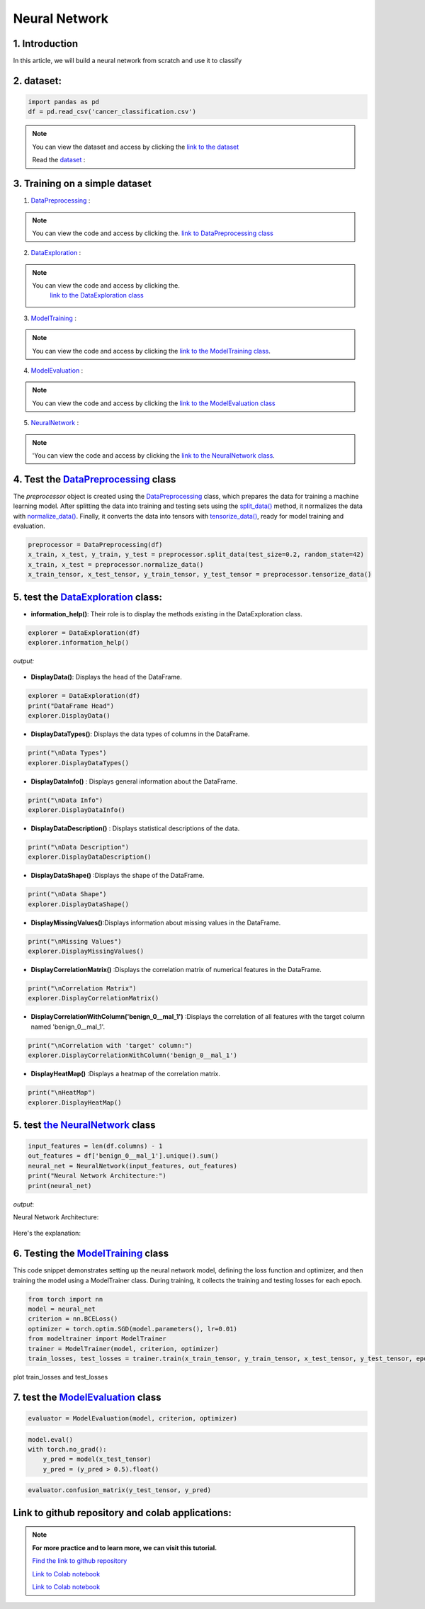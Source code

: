 Neural Network
===============


1. Introduction
------------------

In this article, we will build a neural network from scratch and use it to classify

.. raw:: html


  <p style="text-align: justify;"><span style="color:#000080;">
    A neural network is a type of machine learning algorithm that forms the foundation of various artificial intelligence applications such as computer vision, forecasting, and speech recognition. It consists of multiple layers of neurons, with each layer being activated based on inputs from the previous layer. These layers are interconnected by weights and biases, which determine how information flows through the network. While neural networks are often compared to biological neural networks found in the brain, it's important to exercise caution when making such comparisons, as artificial neural networks are simplified representations designed for specific computational tasks.
  </span></p>


.. figure:: /Documentation/images/Building-Blocks/neral.webp
   :width:  700
   :align: center
   :alt: Alternative Text


.. raw:: html


  <p style="text-align: justify;"><span style="color:#000080;">
    The first layer is the input layer. Input layer activations come from the input to the neural network. The final layer is the output layer. The activations in the output layer are the output of the neural network. The layers in between are called hidden layers.
  </span></p>





2. dataset:
---------

.. raw:: html

   <p style="text-align: justify;"><span style="color:#000080;">

    To read data from a CSV file using pandas (pd), you can use the read_csv function:
   </span></p>


.. code-block:: python

    import pandas as pd 
    df = pd.read_csv('cancer_classification.csv')

.. note::
    
    You can view the dataset and access  by clicking the `link to the dataset <https://github.com/imadmaalouf02/Neural_Network_Wrapper/blob/main/cancer_classification.csv>`__

    Read the `dataset <https://github.com/imadmaalouf02/Neural_Network_Wrapper/blob/main/cancer_classification.csv>`__ :
   
   

3. Training on a simple dataset
-----------------------------

1. `DataPreprocessing <https://github.com/imadmaalouf02/Neural_Network_Wrapper/blob/main/DataPreprocessing.py>`__ : 

.. raw:: html

   <p style="text-align: justify;"><span style="color:#000080;">
    This module likely contains functions or classes for preparing your raw data for analysis. This can include tasks such as handling missing values, encoding categorical variables, scaling numerical features, and splitting the data into training and testing sets.
    
    </span></p>
.. note::

    You can view the code and access  by clicking the. `link to DataPreprocessing class <https://github.com/imadmaalouf02/Neural_Network_Wrapper/blob/main/DataPreprocessing.py>`__
    
2. `DataExploration <https://github.com/imadmaalouf02/Neural_Network_Wrapper/blob/main/DataExploration.py>`__ :

.. raw:: html

   <p style="text-align: justify;"><span style="color:#000080;">
    This part of your pipeline focuses on understanding the structure and characteristics of your dataset. It might include functions or classes for displaying basic statistics (like mean, median, standard deviation), visualizations (like histograms, scatter plots, or correlation matrices), and checking for any anomalies or inconsistencies in the data.
    
   </span></p>

.. note::

    You can view the code and access  by clicking the.
     `link to the DataExploration class <https://github.com/imadmaalouf02/Neural_Network_Wrapper/blob/main/DataExploration.py>`__


3. `ModelTraining <https://github.com/imadmaalouf02/Neural_Network_Wrapper/blob/main/modeltrainer.py>`__ : 

.. raw:: html

   <p style="text-align: justify;"><span style="color:#000080;">
    Here, you're training a machine learning model on your preprocessed data. This typically involves selecting an appropriate algorithm (like a neural network), defining a loss function, and optimizing model parameters using an optimization algorithm (like stochastic gradient descent).
    
   </span></p>

.. note::

    You can view the code and access  by clicking the  `link to the ModelTraining class <https://github.com/imadmaalouf02/Neural_Network_Wrapper/blob/main/modeltrainer.py>`__.

    
4. `ModelEvaluation <https://github.com/imadmaalouf02/Neural_Network_Wrapper/blob/main/ModelEvaluation.py>`__ :

 
 .. raw:: html

   <p style="text-align: justify;"><span style="color:#000080;">
    After training your model, you need to evaluate its performance. This module likely contains functions or classes for computing various evaluation metrics (like accuracy, precision, recall, or F1-score), generating confusion matrices, and visualizing prediction results.
   
   </span></p>
.. note:: 

     You can view the code and access  by clicking the `link to the ModelEvaluation class  <https://github.com/imadmaalouf02/Neural_Network_Wrapper/blob/main/ModelEvaluation.py>`__


5. `NeuralNetwork <https://github.com/imadmaalouf02/Neural_Network_Wrapper/blob/main/neural_network.py>`__    :

.. raw:: html

   <p style="text-align: justify;"><span style="color:#000080;">
    This appears to be a class for defining a neural network architecture using the PyTorch library. It specifies the layers, activation functions, and connections between neurons in the network.
    
   </span></p>
.. note::

    'You can view the code and access by clicking the  `link to the NeuralNetwork class <https://github.com/imadmaalouf02/Neural_Network_Wrapper/blob/main/neural_network.py>`__.


.. code-block::python
    from DataPreprocessing import DataPreprocessing
    from DataExploration import DataExploration
    from ModelEvaluation import ModelEvaluation
    from ModelTraining import ModelTraining
    from neural_network import NeuralNetwork
    import torch



4. Test the `DataPreprocessing <https://github.com/imadmaalouf02/Neural_Network_Wrapper/blob/main/DataPreprocessing.py>`__  class
-------------------------------------------------------------------------------------------------------------------------


The `preprocessor` object is created using the `DataPreprocessing`_ class, which prepares the data for training a machine learning model. After splitting the data into training and testing sets using the `split_data()`_ method, it normalizes the data with `normalize_data()`_. Finally, it converts the data into tensors with `tensorize_data()`_, ready for model training and evaluation.

.. code-block:: python

    preprocessor = DataPreprocessing(df)
    x_train, x_test, y_train, y_test = preprocessor.split_data(test_size=0.2, random_state=42)
    x_train, x_test = preprocessor.normalize_data()
    x_train_tensor, x_test_tensor, y_train_tensor, y_test_tensor = preprocessor.tensorize_data()

.. _`DataPreprocessing`: https://github.com/imadmaalouf02/Neural_Network_Wrapper/blob/main/DataPreprocessing.py
.. _`split_data()`: https://github.com/imadmaalouf02/Neural_Network_Wrapper/blob/main/DataPreprocessing.py#LX
.. _`normalize_data()`: https://github.com/imadmaalouf02/Neural_Network_Wrapper/blob/main/DataPreprocessing.py#LX
.. _`tensorize_data()`: https://github.com/imadmaalouf02/Neural_Network_Wrapper/blob/main/DataPreprocessing.py#LX



5. test the `DataExploration <https://github.com/imadmaalouf02/Neural_Network_Wrapper/blob/main/DataExploration.py>`__ class:
------------------------------------------------------------------------------------------------------------------------


* **information_help()**: Their role is to display the methods existing in the DataExploration class.


.. code-block:: python

    explorer = DataExploration(df)
    explorer.information_help()




*output:*

 .. raw:: html

   <p style="text-align: justify;"><span style="color:#000080;">

    <span style="color:blue;">DisplayData()</span>:Display the first few rows of the DataFrame.
    </span></p>
    <p style="text-align: justify;"><span style="color:#000080;">

    <span style="color:blue;">DisplayDataTypes() </span>:Display the data types of each column in the DataFrame.
     </span></p>   
    <p style="text-align: justify;"><span style="color:#000080;">

    <span style="color:blue;">DisplayDataInfo() </span>:Display information about the DataFrame, including number of rows, columns, and data types.
     </span></p>   
    <p style="text-align: justify;"><span style="color:#000080;">
    <span style="color:blue;">DisplayDataDescription() </span>:Display descriptive statistics for each column of the DataFrame.

    </span></p>
    <p style="text-align: justify;"><span style="color:#000080;">
    <span style="color:blue;">DisplayCorrelationMatrix()</span> :Display the correlation matrix between all numeric columns of the DataFrame.
    </span></p>
    <p style="text-align: justify;"><span style="color:#000080;">

    <span style="color:blue;">DisplayCorrelationWithColumn(column)</span>:correletion with a specific column
    </span></p>
     <p style="text-align: justify;"><span style="color:#000080;"> 

    <span style="color:blue;">DisplayHeatMap() </span>:Displays a heatmap of the correlation matrix.
    </span></p>
    <p style="text-align: justify;"><span style="color:#000080;">

    <span style="color:blue;">DisplayPairPlot() </span>:This method creates a pairplot, also known as a scatterplot matrix, which shows pairwise relationships between numerical columns 
    </span></p>
    <p style="text-align: justify;"><span style="color:#000080;">

    <span style="color:blue;">DisplayCountPlot() </span>:This method generates a countplot, which is a type of bar plot that shows the frequency of each category in a categorical column of the DataFrame
     </span></p>   
    <p style="text-align: justify;"><span style="color:#000080;">

    <span style="color:blue;">DisplayBoxPlot()</span>:This method creates a boxplot for a numerical column in the DataFrame.

    <p style="text-align: justify;"><span style="color:#000080;">

    <span style="color:blue;">DisplayScatterPlot() </span>:This method generates a scatter plot between two numerical columns in the DataFrame
    </span></p>    
    <p style="text-align: justify;"><span style="color:#000080;">
    
    <span style="color:blue;">DisplayHistogram()</span>:This method creates a histogram for a numerical column in the DataFrame
    </span></p>
    

* **DisplayData()**: Displays the head of the DataFrame.


.. code-block:: python

    explorer = DataExploration(df)
    print("DataFrame Head")
    explorer.DisplayData()


* **DisplayDataTypes()**: Displays the data types of columns in the DataFrame.

.. code-block:: python

    print("\nData Types")
    explorer.DisplayDataTypes()


* **DisplayDataInfo()** : Displays general information about the DataFrame.

.. code-block:: python
    
    print("\nData Info")
    explorer.DisplayDataInfo()

* **DisplayDataDescription()** : Displays statistical descriptions of the data.

.. code-block:: python

    print("\nData Description")
    explorer.DisplayDataDescription()

* **DisplayDataShape()** :Displays the shape of the DataFrame.

.. code-block:: python

    print("\nData Shape")
    explorer.DisplayDataShape()


* **DisplayMissingValues()**:Displays information about missing values in the DataFrame.


.. code-block:: python

    print("\nMissing Values")
    explorer.DisplayMissingValues()    

* **DisplayCorrelationMatrix()** :Displays the correlation matrix of numerical features in the DataFrame.


.. code-block:: python

    print("\nCorrelation Matrix")
    explorer.DisplayCorrelationMatrix()

* **DisplayCorrelationWithColumn('benign_0__mal_1')** :Displays the correlation of all features with the target column named 'benign_0__mal_1'.

.. code-block:: python
    
    print("\nCorrelation with 'target' column:")
    explorer.DisplayCorrelationWithColumn('benign_0__mal_1')

* **DisplayHeatMap()** :Displays a heatmap of the correlation matrix.


.. code-block:: python

    print("\nHeatMap")
    explorer.DisplayHeatMap()





5. test `the NeuralNetwork <https://github.com/imadmaalouf02/Neural_Network_Wrapper/blob/main/neural_network.py>`__  class
-------------------------------------------------------------------------------------------------------------



.. code-block:: python

    input_features = len(df.columns) - 1
    out_features = df['benign_0__mal_1'].unique().sum()
    neural_net = NeuralNetwork(input_features, out_features)
    print("Neural Network Architecture:")
    print(neural_net)
 


`output`:


Neural Network Architecture:


.. figure:: /Documentation/images/Building-Blocks/neuralnetwork_output.jpg
   :width: 100%
   :align: center
   :alt: Alternative text for the image
   :name: Architecture


Here's the explanation:
 .. raw:: html

   <p style="text-align: justify;"><span style="color:#000080;">

    <span style="color:blue;">input_features = len(df.columns) - 1</span>: This line calculates the number of input features for the neural network. It subtracts 1 from the total number of columns in the DataFrame `df` to exclude the target column (assuming the target column is named `'benign_0__mal_1'`).
    </span></p>   
   <p style="text-align: justify;"><span style="color:#000080;">

    <span style="color:blue;">out_features = df['benign_0__mal_1'].unique().sum()</span>: This line calculates the number of output features for the neural network. It first extracts the unique values from the target column `'benign_0__mal_1'` using the `unique()` method. Then, it sums up these unique values, which would typically represent the number of classes or categories in a classification task.
    </span></p>
   <p style="text-align: justify;"><span style="color:#000080;">

    <span style="color:blue;">neural_net = NeuralNetwork(input_features, out_features)</span>: This line creates an instance of the `NeuralNetwork` class with the calculated number of input and output features.
    </span></p>
   <p style="text-align: justify;"><span style="color:#000080;">

    <span style="color:blue;">print("Neural Network Architecture") </span>: This line simply prints a message indicating that the following print statement will display the architecture of the neural network.
    </span></p>
   <p style="text-align: justify;"><span style="color:#000080;">

    <span style="color:blue;">print(neural_net)</span>: This line prints the architecture of the neural network instance `neural_net`. The architecture of the neural network is typically defined by the layers and their configurations, which are specified within the `NeuralNetwork` class. Therefore, printing `neural_net` will display its architecture, including the layers, activation functions, and other configurations specified during its initialization.
    </span></p>

6. Testing the  `ModelTraining <https://github.com/imadmaalouf02/Neural_Network_Wrapper/blob/main/modeltrainer.py>`__  class
--------------------------------------------------------------------------------------------------------------------

This code snippet demonstrates setting up the neural network model, defining the loss function and optimizer, and then training the model using a ModelTrainer class. During training, it collects the training and testing losses for each epoch.



.. code-block:: python

    from torch import nn
    model = neural_net
    criterion = nn.BCELoss()   
    optimizer = torch.optim.SGD(model.parameters(), lr=0.01) 
    from modeltrainer import ModelTrainer
    trainer = ModelTrainer(model, criterion, optimizer)
    train_losses, test_losses = trainer.train(x_train_tensor, y_train_tensor, x_test_tensor, y_test_tensor, epochs=600)



plot train_losses and test_losses


.. code-block:: python
    trainer.plot_loss(train_losses, test_losses)



.. figure:: /Documentation/images/Building-Blocks/training.jpg
   :width: 100%
   :alt: Alternative text for the image
   :name: logo




7. test the `ModelEvaluation <https://github.com/imadmaalouf02/Neural_Network_Wrapper/blob/main/ModelEvaluation.py>`__  class 
------------------------------------------------------------------------------------------------------------------------


.. code-block:: python

    evaluator = ModelEvaluation(model, criterion, optimizer)


.. code-block:: python

        model.eval()
        with torch.no_grad():
            y_pred = model(x_test_tensor)
            y_pred = (y_pred > 0.5).float()    



.. code-block:: python

    evaluator.confusion_matrix(y_test_tensor, y_pred)



.. figure:: /Documentation/images/Building-Blocks/conf.jpg
   :width: 100%
   :alt: Alternative text for the image
   :name: logo



Link  to github repository and colab applications:
-----------------------------------------------------

.. note::
    
    **For more practice and to learn more, we can visit this tutorial.**

    `Find the link to github repository <https://github.com/imadmaalouf02/Neural_Network_Wrapper>`__


    `Link to Colab notebook <https://colab.research.google.com/github/imadmaalouf02/Learn_PyTorch_for_beginners/blob/main/test.ipynb>`__


    `Link to Colab notebook  <https://colab.research.google.com/github/imadmaalouf02/Learn_PyTorch_for_beginners/blob/main/NereulNe.ipynb>`__ 



